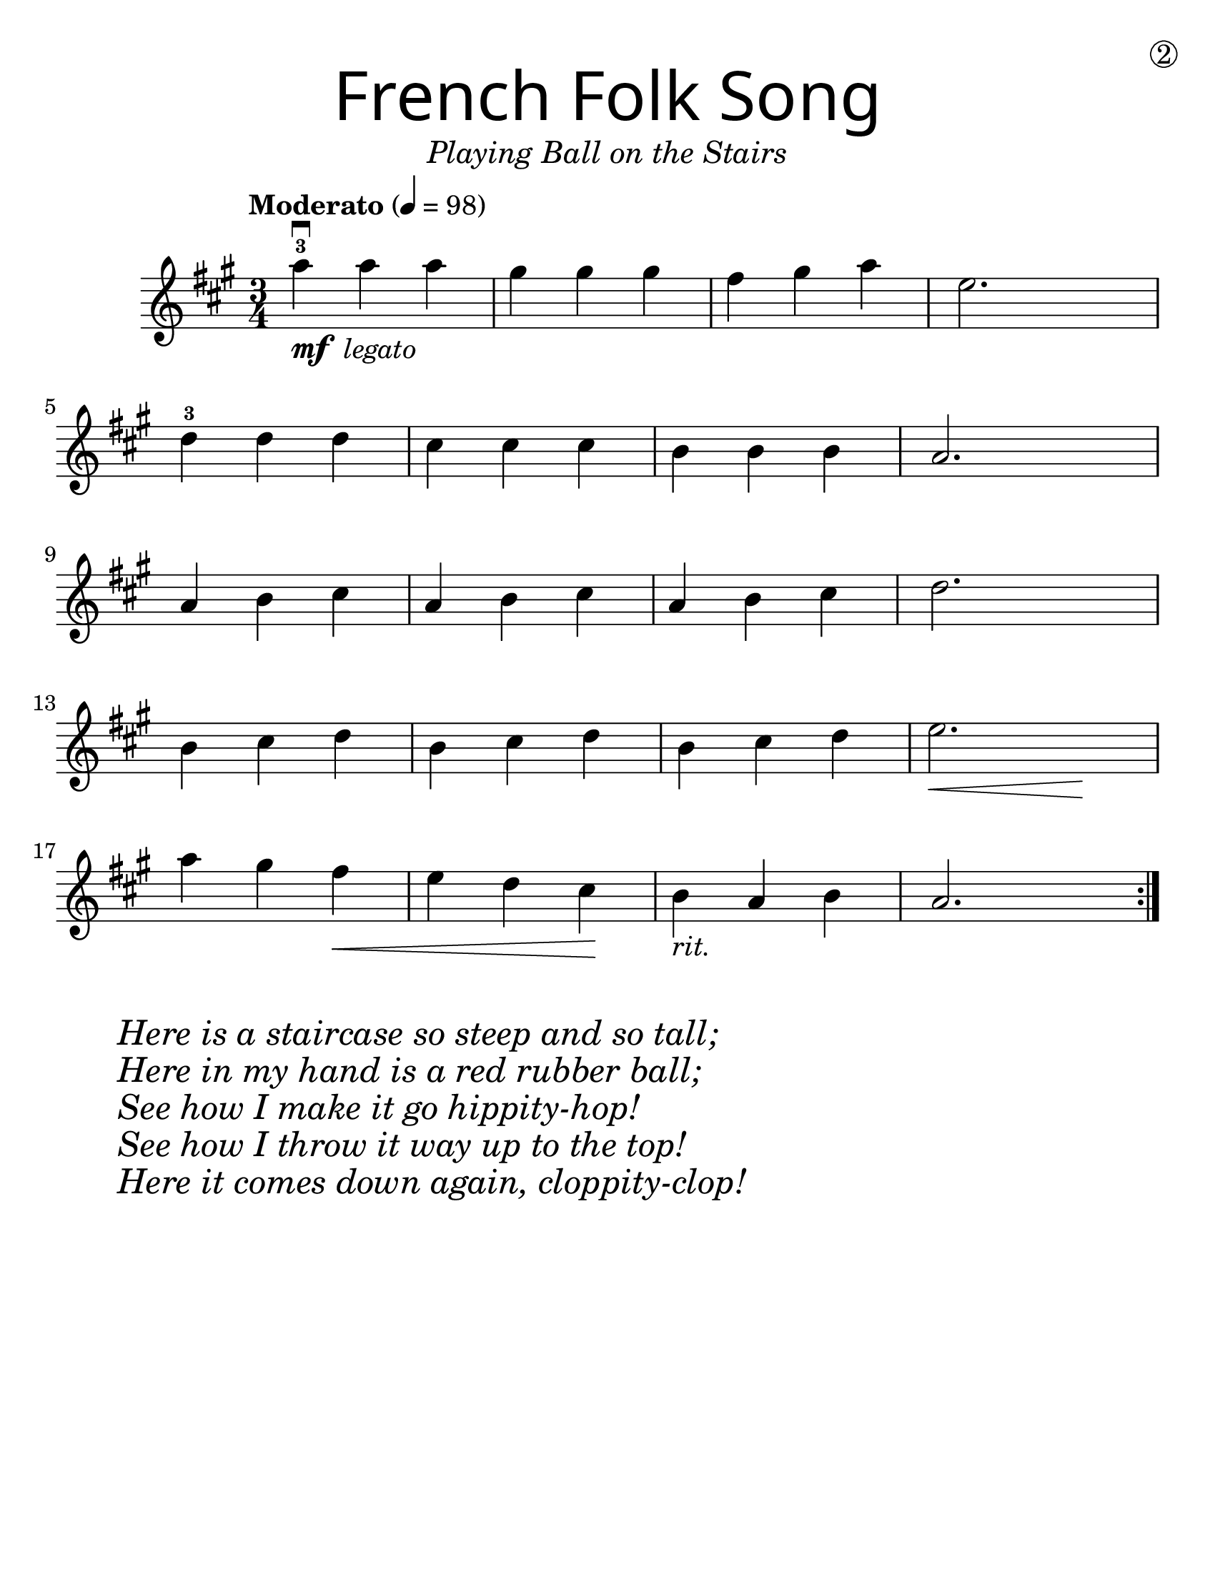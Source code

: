 \version "2.19.3"
\language "english"
#(set-default-paper-size "letter")
#(set-global-staff-size 25)

first = \relative a'' {
  \override SpacingSpanner.uniform-stretching = ##t
  \time 3/4
  \key a \major
  \tempo "Moderato" 4=98
  \repeat volta 2 {
    a4^3\downbow_\markup{\dynamic "mf" \italic " legato"} a a | gs gs gs | fs gs a | e2.
    \break
    d4^3 d d | cs cs cs | b b b | a2.
    \break
    a4 b cs | a b cs | a b cs | d2.
    \break
    b4 cs d | b cs d | b cs d | << e2. | { s4\< s4 s4\! }  >>
    \break
    a4 gs fs\< | e d cs\! | b_\markup { \italic "rit." } a b | a2.
  }
}

\header {
  title = \markup {
    \override #'(font-name . "SantasSleighFull")
    \override #'(font-size . 8)
    { "French Folk Song" }
  }
  subtitle = \markup { \italic \medium "Playing Ball on the Stairs" }
  tagline = ""
  dedication = \markup { \huge \hspace #90 \circle 2 }
}

\score {
  \new Staff \with {
    \override VerticalAxisGroup.staff-staff-spacing = #'((basic-distance . 12))
  } \first
  \layout {
    \context {
      \Score      proportionalNotationDuration = #(ly:make-moment 1/8)
      \override SpacingSpanner.uniform-stretching = ##t
    }
  }
}

\markup {
  \hspace #5
  \column {
    \huge \italic {
      \line { "Here is a staircase so steep and so tall;" }
      \line { "Here in my hand is a red rubber ball;" }
      \line { "See how I make it go hippity-hop!" }
      \line { "See how I throw it way up to the top!" }
      \line { "Here it comes down again, cloppity-clop!" }
    }
  }
}
